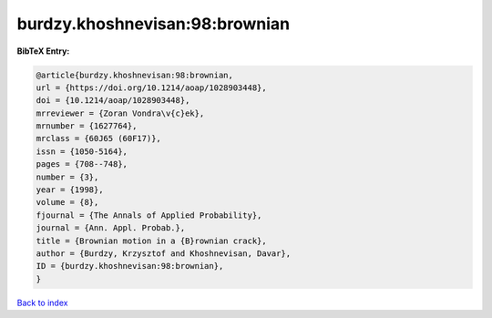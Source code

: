 burdzy.khoshnevisan:98:brownian
===============================

.. :cite:t:`burdzy.khoshnevisan:98:brownian`

.. bibliography:: ../../All.bib

**BibTeX Entry:**

.. code-block:: bibtex

   @article{burdzy.khoshnevisan:98:brownian,
   url = {https://doi.org/10.1214/aoap/1028903448},
   doi = {10.1214/aoap/1028903448},
   mrreviewer = {Zoran Vondra\v{c}ek},
   mrnumber = {1627764},
   mrclass = {60J65 (60F17)},
   issn = {1050-5164},
   pages = {708--748},
   number = {3},
   year = {1998},
   volume = {8},
   fjournal = {The Annals of Applied Probability},
   journal = {Ann. Appl. Probab.},
   title = {Brownian motion in a {B}rownian crack},
   author = {Burdzy, Krzysztof and Khoshnevisan, Davar},
   ID = {burdzy.khoshnevisan:98:brownian},
   }

`Back to index <../index>`_
